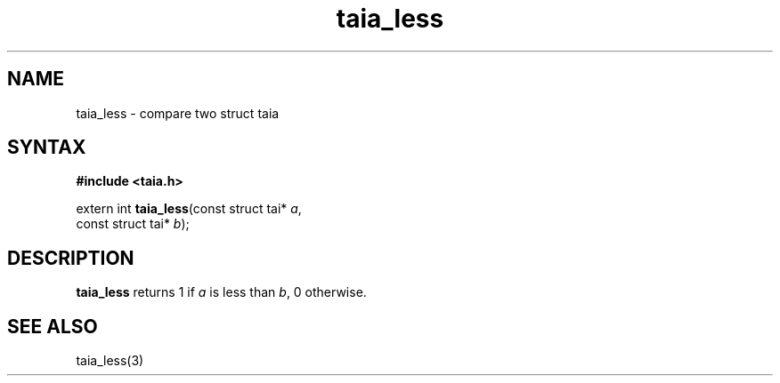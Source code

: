 .TH taia_less 3
.SH NAME
taia_less \- compare two struct taia
.SH SYNTAX
.B #include <taia.h>

extern int \fBtaia_less\fP(const struct tai* \fIa\fR,
                    const struct tai* \fIb\fR);
.SH DESCRIPTION
\fBtaia_less\fR returns 1 if \fIa\fR is less than \fIb\fR, 0 otherwise.
.SH "SEE ALSO"
taia_less(3)
